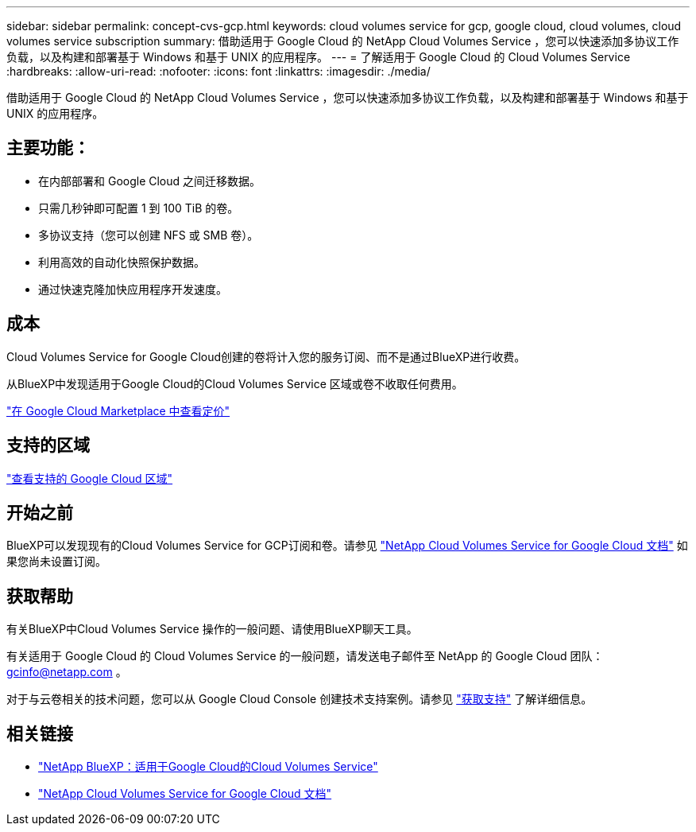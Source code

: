 ---
sidebar: sidebar 
permalink: concept-cvs-gcp.html 
keywords: cloud volumes service for gcp, google cloud, cloud volumes, cloud volumes service subscription 
summary: 借助适用于 Google Cloud 的 NetApp Cloud Volumes Service ，您可以快速添加多协议工作负载，以及构建和部署基于 Windows 和基于 UNIX 的应用程序。 
---
= 了解适用于 Google Cloud 的 Cloud Volumes Service
:hardbreaks:
:allow-uri-read: 
:nofooter: 
:icons: font
:linkattrs: 
:imagesdir: ./media/


[role="lead"]
借助适用于 Google Cloud 的 NetApp Cloud Volumes Service ，您可以快速添加多协议工作负载，以及构建和部署基于 Windows 和基于 UNIX 的应用程序。



== 主要功能：

* 在内部部署和 Google Cloud 之间迁移数据。
* 只需几秒钟即可配置 1 到 100 TiB 的卷。
* 多协议支持（您可以创建 NFS 或 SMB 卷）。
* 利用高效的自动化快照保护数据。
* 通过快速克隆加快应用程序开发速度。




== 成本

Cloud Volumes Service for Google Cloud创建的卷将计入您的服务订阅、而不是通过BlueXP进行收费。

从BlueXP中发现适用于Google Cloud的Cloud Volumes Service 区域或卷不收取任何费用。

link:https://console.cloud.google.com/marketplace/product/endpoints/cloudvolumesgcp-api.netapp.com?q=cloud%20volumes%20service["在 Google Cloud Marketplace 中查看定价"^]



== 支持的区域

https://cloud.netapp.com/cloud-volumes-global-regions#cvsGc["查看支持的 Google Cloud 区域"^]



== 开始之前

BlueXP可以发现现有的Cloud Volumes Service for GCP订阅和卷。请参见 https://cloud.google.com/solutions/partners/netapp-cloud-volumes/["NetApp Cloud Volumes Service for Google Cloud 文档"^] 如果您尚未设置订阅。



== 获取帮助

有关BlueXP中Cloud Volumes Service 操作的一般问题、请使用BlueXP聊天工具。

有关适用于 Google Cloud 的 Cloud Volumes Service 的一般问题，请发送电子邮件至 NetApp 的 Google Cloud 团队： gcinfo@netapp.com 。

对于与云卷相关的技术问题，您可以从 Google Cloud Console 创建技术支持案例。请参见 link:https://cloud.google.com/solutions/partners/netapp-cloud-volumes/support["获取支持"^] 了解详细信息。



== 相关链接

* https://cloud.netapp.com/cloud-volumes-service-for-gcp["NetApp BlueXP：适用于Google Cloud的Cloud Volumes Service"^]
* https://cloud.google.com/solutions/partners/netapp-cloud-volumes/["NetApp Cloud Volumes Service for Google Cloud 文档"^]

